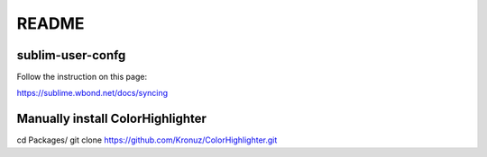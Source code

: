 ******
README
******

sublim-user-confg
=================

Follow the instruction on this page:

https://sublime.wbond.net/docs/syncing


Manually install ColorHighlighter
=================================

cd Packages/
git clone https://github.com/Kronuz/ColorHighlighter.git
